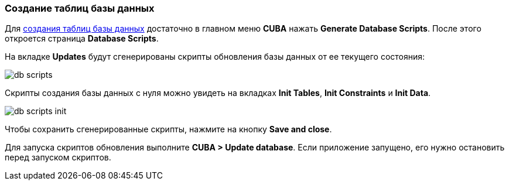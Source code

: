 :sourcesdir: ../../../source

[[qs_create_db_tables]]
=== Создание таблиц базы данных

Для https://doc.cuba-platform.com/studio-ru/#database_migration[создания таблиц базы данных] достаточно в главном меню *CUBA* нажать  *Generate Database Scripts*. После этого откроется страница *Database Scripts*.

На вкладке *Updates* будут сгенерированы скрипты обновления базы данных от ее текущего состояния:

image::quick_start/db_scripts.png[align="center"]

Скрипты создания базы данных с нуля можно увидеть на вкладках *Init Tables*, *Init Constraints* и *Init Data*.

image::quick_start/db_scripts_init.png[align="center"]

Чтобы сохранить сгенерированные скрипты, нажмите на кнопку *Save and close*.

Для запуска скриптов обновления выполните *CUBA > Update database*. Если приложение запущено, его нужно остановить перед запуском скриптов.

